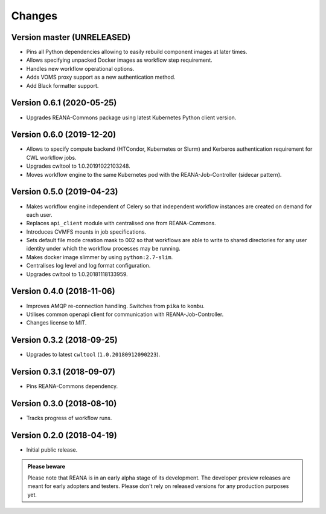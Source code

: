 Changes
=======

Version master (UNRELEASED)
---------------------------

- Pins all Python dependencies allowing to easily rebuild component images at later times.
- Allows specifying unpacked Docker images as workflow step requirement.
- Handles new workflow operational options.
- Adds VOMS proxy support as a new authentication method.
- Add Black formatter support.

Version 0.6.1 (2020-05-25)
--------------------------

- Upgrades REANA-Commons package using latest Kubernetes Python client version.

Version 0.6.0 (2019-12-20)
--------------------------

- Allows to specify compute backend (HTCondor, Kubernetes or Slurm) and
  Kerberos authentication requirement for CWL workflow jobs.
- Upgrades cwltool to 1.0.20191022103248.
- Moves workflow engine to the same Kubernetes pod with the REANA-Job-Controller
  (sidecar pattern).

Version 0.5.0 (2019-04-23)
--------------------------

- Makes workflow engine independent of Celery so that independent workflow
  instances are created on demand for each user.
- Replaces ``api_client`` module with centralised one from REANA-Commons.
- Introduces CVMFS mounts in job specifications.
- Sets default file mode creation mask to 002 so that workflows are able to
  write to shared directories for any user identity under which the workflow
  processes may be running.
- Makes docker image slimmer by using ``python:2.7-slim``.
- Centralises log level and log format configuration.
- Upgrades cwltool to 1.0.20181118133959.

Version 0.4.0 (2018-11-06)
--------------------------

- Improves AMQP re-connection handling. Switches from ``pika`` to ``kombu``.
- Utilises common openapi client for communication with REANA-Job-Controller.
- Changes license to MIT.

Version 0.3.2 (2018-09-25)
--------------------------

- Upgrades to latest ``cwltool`` (``1.0.20180912090223``).

Version 0.3.1 (2018-09-07)
--------------------------

- Pins REANA-Commons dependency.

Version 0.3.0 (2018-08-10)
--------------------------

- Tracks progress of workflow runs.

Version 0.2.0 (2018-04-19)
--------------------------

- Initial public release.

.. admonition:: Please beware

   Please note that REANA is in an early alpha stage of its development. The
   developer preview releases are meant for early adopters and testers. Please
   don't rely on released versions for any production purposes yet.
